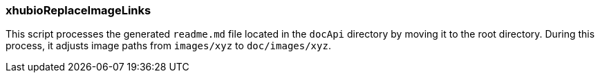 === xhubioReplaceImageLinks

This script processes the generated `readme.md` file located in the `docApi` directory by moving it to the root directory. During this process, it adjusts image paths from `images/xyz` to `doc/images/xyz`.
